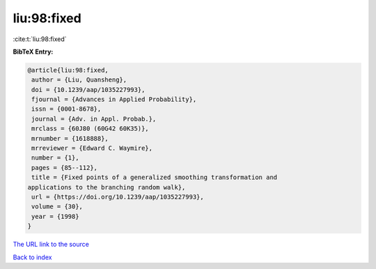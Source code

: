 liu:98:fixed
============

:cite:t:`liu:98:fixed`

**BibTeX Entry:**

.. code-block:: bibtex

   @article{liu:98:fixed,
    author = {Liu, Quansheng},
    doi = {10.1239/aap/1035227993},
    fjournal = {Advances in Applied Probability},
    issn = {0001-8678},
    journal = {Adv. in Appl. Probab.},
    mrclass = {60J80 (60G42 60K35)},
    mrnumber = {1618888},
    mrreviewer = {Edward C. Waymire},
    number = {1},
    pages = {85--112},
    title = {Fixed points of a generalized smoothing transformation and
   applications to the branching random walk},
    url = {https://doi.org/10.1239/aap/1035227993},
    volume = {30},
    year = {1998}
   }
`The URL link to the source <ttps://doi.org/10.1239/aap/1035227993}>`_


`Back to index <../By-Cite-Keys.html>`_
